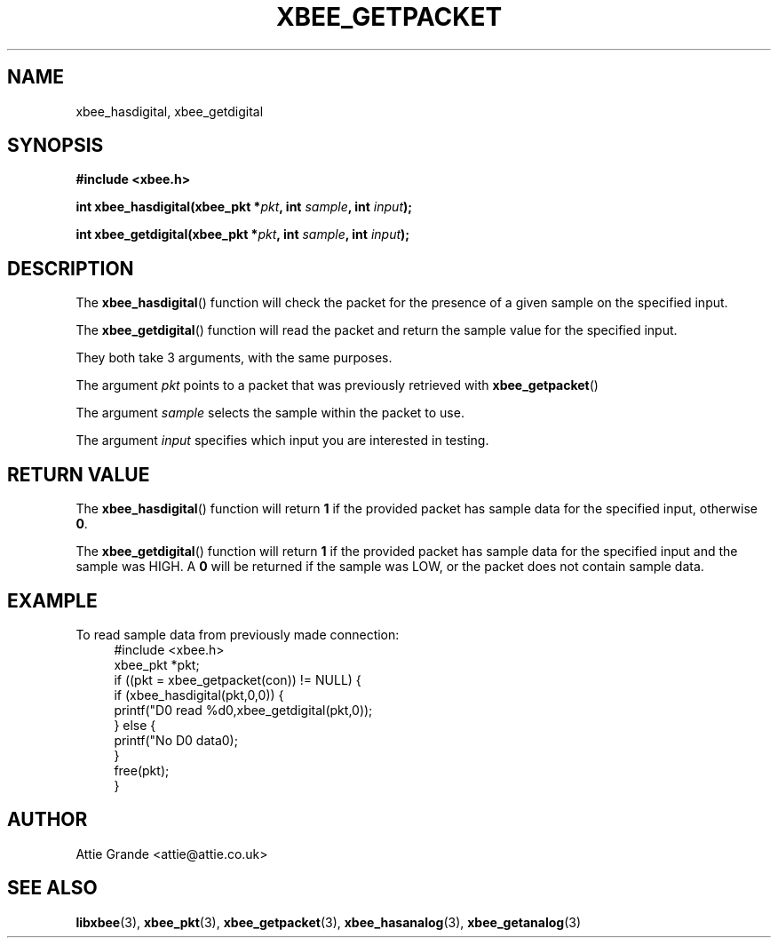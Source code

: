 .\" libxbee - a C library to aid the use of Digi's Series 1 XBee modules
.\"           running in API mode (AP=2).
.\" 
.\" Copyright (C) 2009  Attie Grande (attie@attie.co.uk)
.\" 
.\" This program is free software: you can redistribute it and/or modify
.\" it under the terms of the GNU General Public License as published by
.\" the Free Software Foundation, either version 3 of the License, or
.\" (at your option) any later version.
.\" 
.\" This program is distributed in the hope that it will be useful,
.\" but WITHOUT ANY WARRANTY; without even the implied warranty of
.\" MERCHANTABILITY or FITNESS FOR A PARTICULAR PURPOSE.  See the
.\" GNU General Public License for more details.
.\" 
.\" You should have received a copy of the GNU General Public License
.\" along with this program.  If not, see <http://www.gnu.org/licenses/>.
.TH XBEE_GETPACKET 3  2010-06-24 "GNU" "Linux Programmer's Manual"
.SH NAME
xbee_hasdigital, xbee_getdigital
.SH SYNOPSIS
.B #include <xbee.h>
.sp
.BI "int xbee_hasdigital(xbee_pkt *" pkt ", int " sample ", int " input ");"
.sp
.BI "int xbee_getdigital(xbee_pkt *" pkt ", int " sample ", int " input ");"
.ad b
.SH DESCRIPTION
The
.BR xbee_hasdigital ()
function will check the packet for the presence of a given sample on the specified input.
.sp
The
.BR xbee_getdigital ()
function will read the packet and return the sample value for the specified input.
.sp
They both take 3 arguments, with the same purposes.
.sp
The argument
.I pkt
points to a packet that was previously retrieved with 
.BR xbee_getpacket ()
.sp
The argument
.I sample
selects the sample within the packet to use.
.sp
The argument
.I input
specifies which input you are interested in testing.
.SH "RETURN VALUE"
The
.BR xbee_hasdigital ()
function will return
.B 1
if the provided packet has sample data for the specified input, otherwise
.BR 0 .
.sp
The
.BR xbee_getdigital ()
function will return
.B 1
if the provided packet has sample data for the specified input and the sample was HIGH.
A
.B 0
will be returned if the sample was LOW, or the packet does not contain sample data.
.sp
.SH EXAMPLE
To read sample data from previously made connection:
.in +4n
.nf
#include <xbee.h>
xbee_pkt *pkt;
if ((pkt = xbee_getpacket(con)) != NULL) {
  if (xbee_hasdigital(pkt,0,0)) {
    printf("D0 read %d\n",xbee_getdigital(pkt,0));
  } else {
    printf("No D0 data\n");
  }
  free(pkt);
}
.fi
.in
.SH AUTHOR
Attie Grande <attie@attie.co.uk> 
.SH "SEE ALSO"
.BR libxbee (3),
.BR xbee_pkt (3),
.BR xbee_getpacket (3),
.BR xbee_hasanalog (3),
.BR xbee_getanalog (3)
